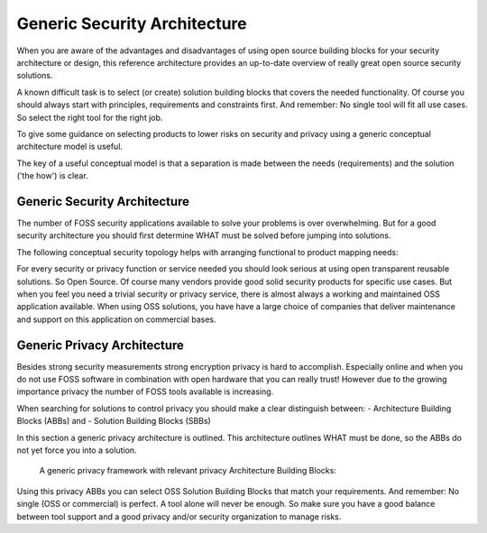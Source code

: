 Generic Security Architecture
================================


When you are aware of the advantages and disadvantages of using open source
building blocks for your security architecture or design, this reference architecture provides an up-to-date overview of really great open source security solutions. 

A known difficult task is to select (or create) solution building blocks that covers the needed functionality. Of course you should always start with principles, requirements and constraints first. And remember: No single tool will fit all use cases. So select the right tool for the right job.

To give some guidance on selecting products to lower risks on security and privacy using a generic conceptual architecture model is useful. 

The key of a useful conceptual model is that a separation is made between the needs (requirements) and the solution ('the how') is clear.

Generic Security Architecture 
---------------------------------------------

The number of FOSS security applications available to solve your problems is over
overwhelming. But for a good security architecture you should first determine WHAT must be solved before jumping into solutions. 

The following conceptual security topology helps with
arranging functional to product mapping needs:


.. image:: /Images/security-abbs.png
  

For every security or privacy function or service needed you should look
serious at using open transparent reusable solutions. So Open Source. Of
course many vendors provide good solid security products for specific
use cases. But when you feel you need a trivial security or privacy
service, there is almost always a working and maintained OSS application
available. When using OSS solutions, you have have a large choice
of companies that deliver maintenance and support on this application on
commercial bases. 


Generic Privacy Architecture
-----------------------------

Besides strong security measurements strong encryption privacy is hard to accomplish. Especially online and when you do not use FOSS software in combination with open hardware that you can really trust! However due to the growing importance privacy the number of FOSS tools available is increasing.

When searching for solutions to control privacy you should make a clear distinguish between:
- Architecture Building Blocks (ABBs) and
- Solution Building Blocks (SBBs)

In this section a generic privacy architecture is outlined. This architecture outlines WHAT must be done, so the ABBs do not yet force you into a solution.

 A generic privacy framework with relevant privacy Architecture Building Blocks:

.. image:: /Images/privacy-abbs.png

Using this privacy ABBs you can select OSS Solution Building Blocks that match your requirements. And remember: No single (OSS or commercial) is perfect. A tool alone will never be enough. So make sure you have a good balance between tool support and a good privacy and/or security organization to manage risks.
